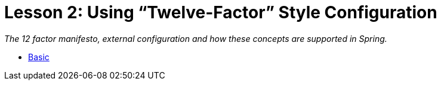 :compat-mode:
= Lesson 2: Using ``Twelve-Factor'' Style Configuration

_The 12 factor manifesto, external configuration and how these concepts are supported in Spring._

- link:spring-boot-configuration-basic[Basic]
